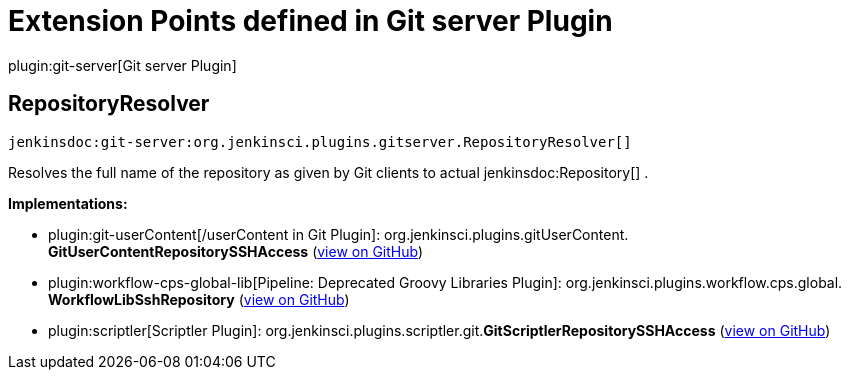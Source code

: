 = Extension Points defined in Git server Plugin

plugin:git-server[Git server Plugin]

== RepositoryResolver
`jenkinsdoc:git-server:org.jenkinsci.plugins.gitserver.RepositoryResolver[]`

+++ Resolves the full name of the repository as given by Git clients to actual+++ jenkinsdoc:Repository[] +++.+++


**Implementations:**

* plugin:git-userContent[/userContent in Git Plugin]: org.+++<wbr/>+++jenkinsci.+++<wbr/>+++plugins.+++<wbr/>+++gitUserContent.+++<wbr/>+++**GitUserContentRepositorySSHAccess** (link:https://github.com/jenkinsci/git-userContent-plugin/search?q=GitUserContentRepositorySSHAccess&type=Code[view on GitHub])
* plugin:workflow-cps-global-lib[Pipeline: Deprecated Groovy Libraries Plugin]: org.+++<wbr/>+++jenkinsci.+++<wbr/>+++plugins.+++<wbr/>+++workflow.+++<wbr/>+++cps.+++<wbr/>+++global.+++<wbr/>+++**WorkflowLibSshRepository** (link:https://github.com/jenkinsci/workflow-cps-global-lib-plugin/search?q=WorkflowLibSshRepository&type=Code[view on GitHub])
* plugin:scriptler[Scriptler Plugin]: org.+++<wbr/>+++jenkinsci.+++<wbr/>+++plugins.+++<wbr/>+++scriptler.+++<wbr/>+++git.+++<wbr/>+++**GitScriptlerRepositorySSHAccess** (link:https://github.com/jenkinsci/scriptler-plugin/search?q=GitScriptlerRepositorySSHAccess&type=Code[view on GitHub])

